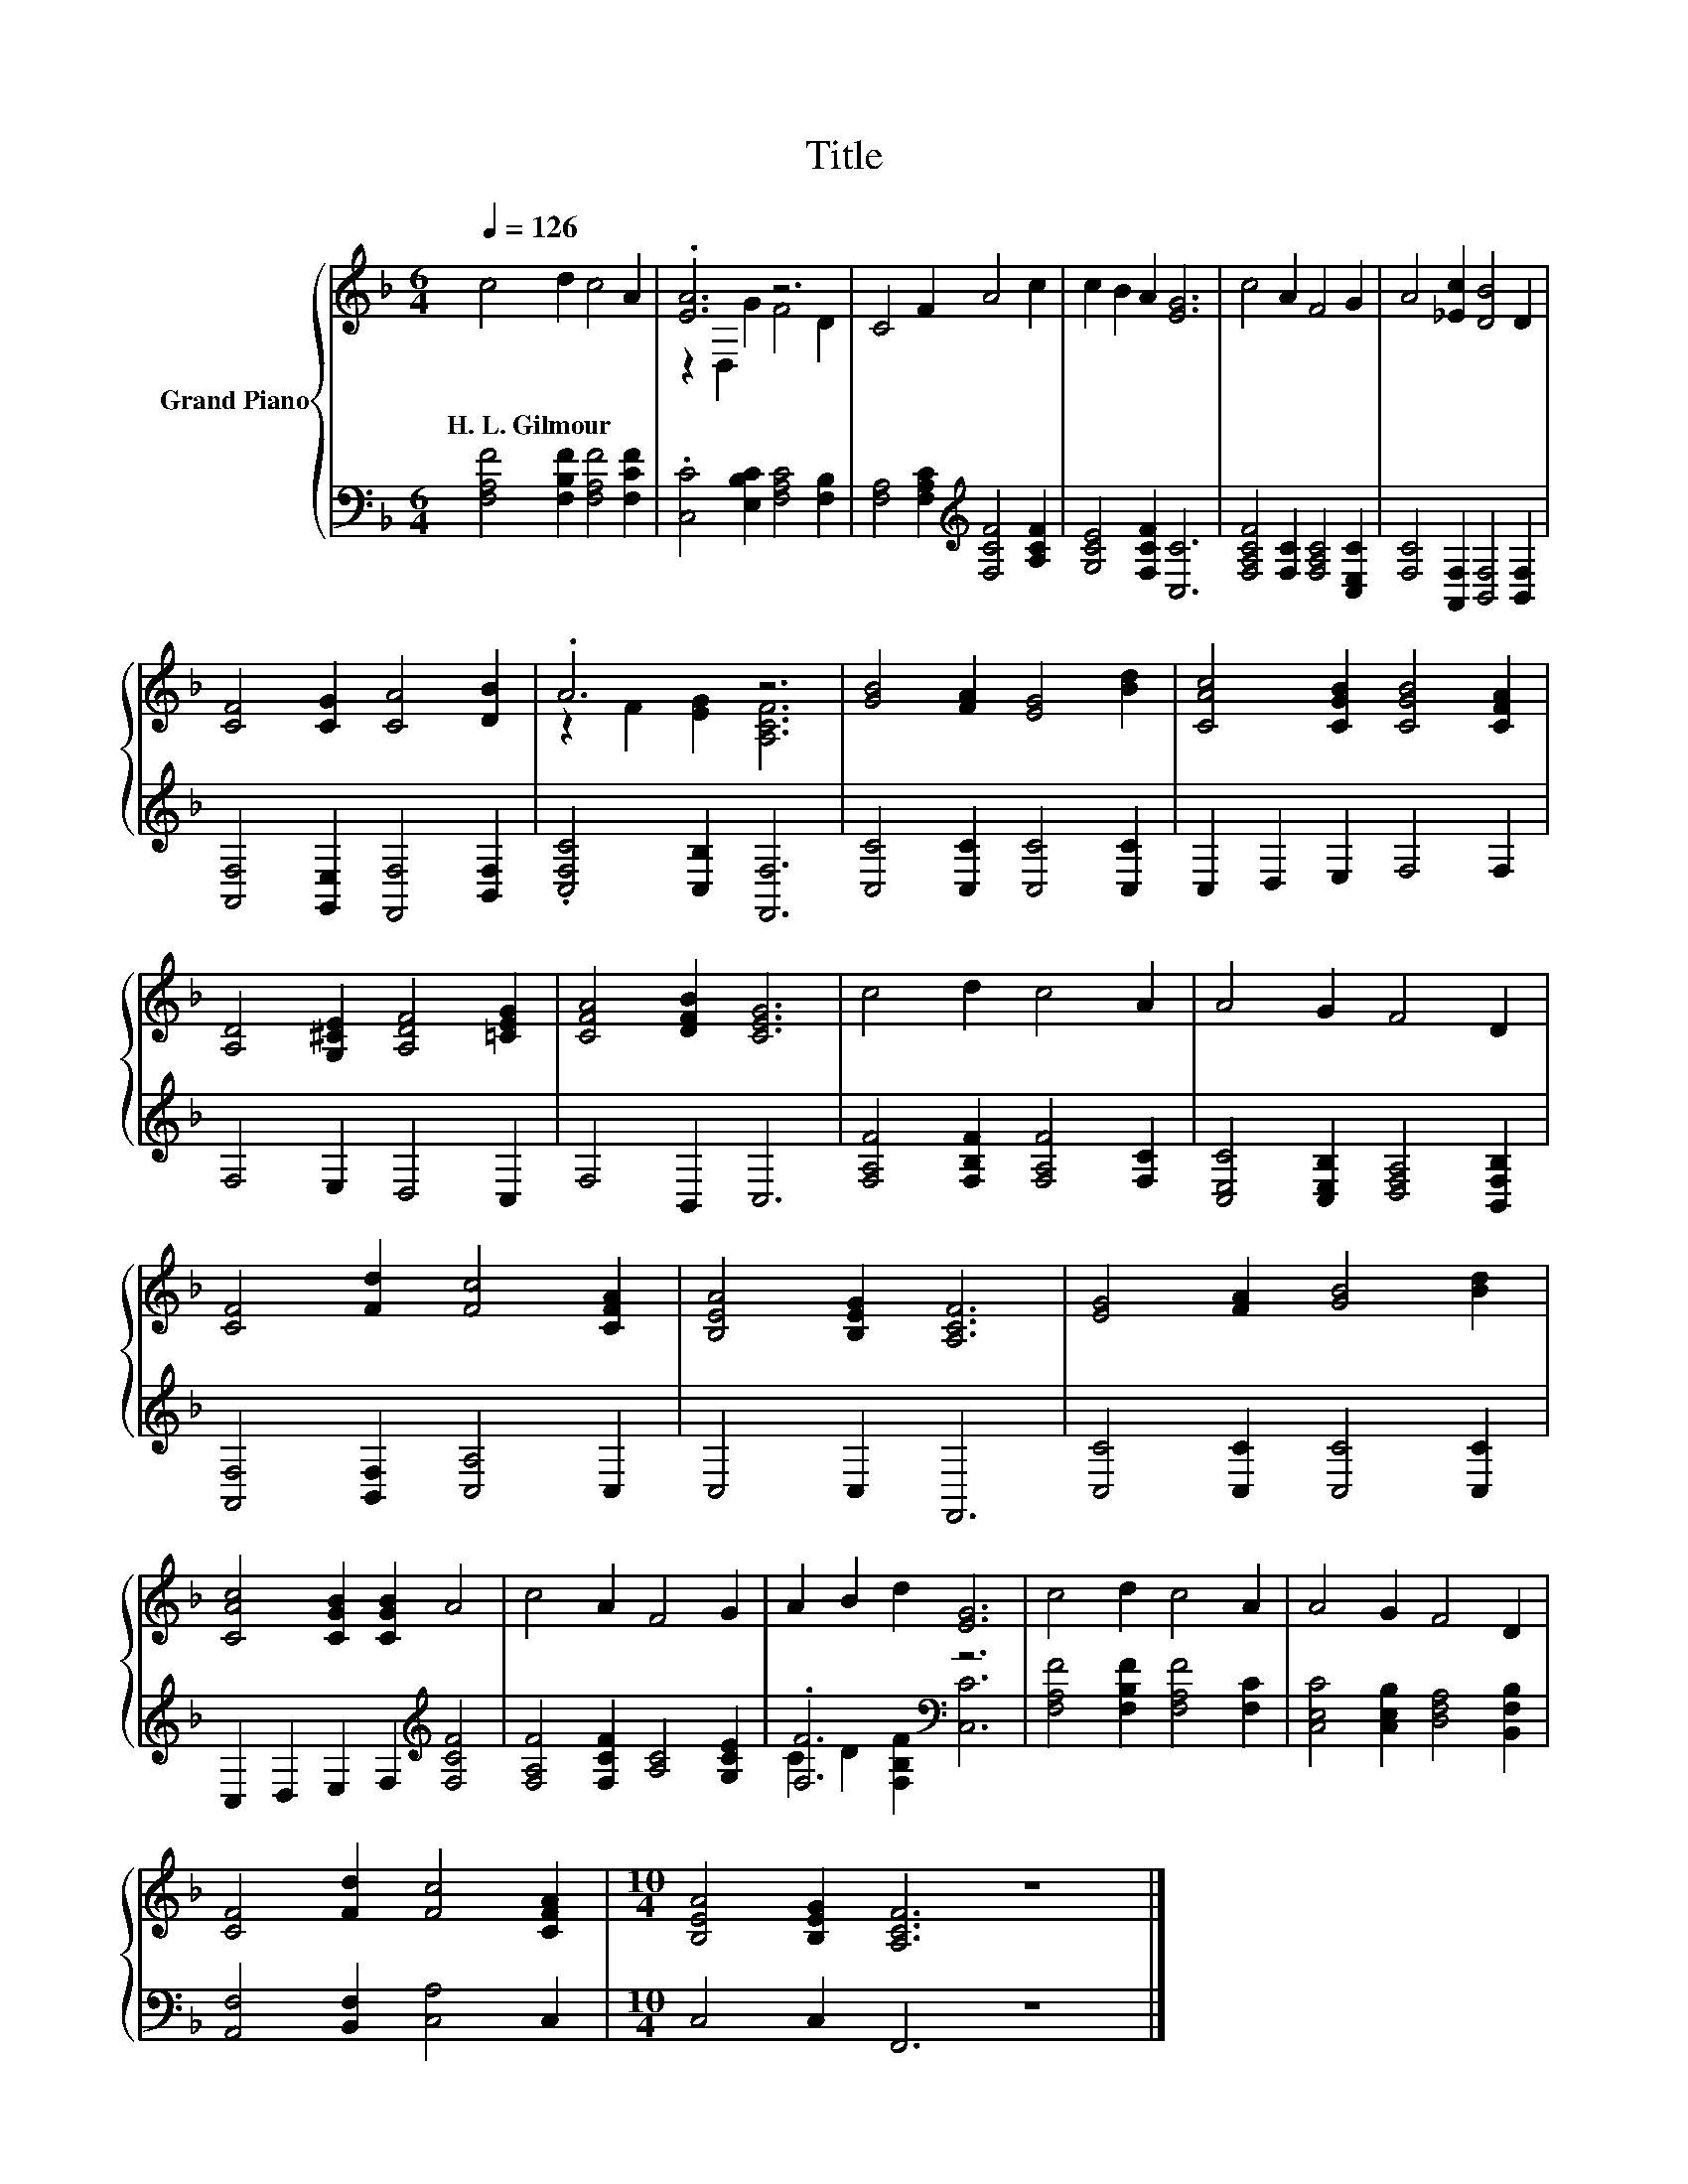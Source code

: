 X:1
T:Title
%%score { ( 1 3 ) | ( 2 4 ) }
L:1/8
Q:1/4=126
M:6/4
K:F
V:1 treble nm="Grand Piano"
V:3 treble 
V:2 bass 
V:4 bass 
V:1
 c4 d2 c4 A2 | .[EA]6 z6 | C4 F2 A4 c2 | c2 B2 A2 [EG]6 | c4 A2 F4 G2 | A4 [_Ec]2 [DB]4 D2 | %6
w: H.~L.~Gilmour * * *||||||
 [CF]4 [CG]2 [CA]4 [DB]2 | .A6 z6 | [GB]4 [FA]2 [EG]4 [Bd]2 | [CAc]4 [CGB]2 [CGB]4 [CFA]2 | %10
w: ||||
 [A,D]4 [G,^CE]2 [A,DF]4 [=CEG]2 | [CFA]4 [DFB]2 [CEG]6 | c4 d2 c4 A2 | A4 G2 F4 D2 | %14
w: ||||
 [CF]4 [Fd]2 [Fc]4 [CFA]2 | [B,EA]4 [B,EG]2 [A,CF]6 | [EG]4 [FA]2 [GB]4 [Bd]2 | %17
w: |||
 [CAc]4 [CGB]2 [CGB]2 A4 | c4 A2 F4 G2 | A2 B2 d2 [EG]6 | c4 d2 c4 A2 | A4 G2 F4 D2 | %22
w: |||||
 [CF]4 [Fd]2 [Fc]4 [CFA]2 |[M:10/4] [B,EA]4 [B,EG]2 [A,CF]6 z8 |] %24
w: ||
V:2
 [F,A,F]4 [F,B,F]2 [F,A,F]4 [F,CF]2 | .[C,C]4 [E,B,C]2 [F,A,C]4 [F,B,]2 | %2
 [F,A,]4 [F,A,C]2[K:treble] [F,CF]4 [A,CF]2 | [G,CE]4 [F,CF]2 [C,C]6 | %4
 [F,A,CF]4 [F,C]2 [F,A,C]4 [C,E,C]2 | [F,C]4 [A,,F,]2 [B,,F,]4 [B,,F,]2 | %6
 [A,,F,]4 [G,,E,]2 [F,,F,]4 [B,,F,]2 | .[C,F,C]4 [C,B,]2 [F,,F,]6 | [C,C]4 [C,C]2 [C,C]4 [C,C]2 | %9
 C,2 D,2 E,2 F,4 F,2 | F,4 E,2 D,4 C,2 | F,4 B,,2 C,6 | [F,A,F]4 [F,B,F]2 [F,A,F]4 [F,C]2 | %13
 [C,E,C]4 [C,E,B,]2 [D,F,A,]4 [B,,F,B,]2 | [A,,F,]4 [B,,F,]2 [C,A,]4 C,2 | C,4 C,2 F,,6 | %16
 [C,C]4 [C,C]2 [C,C]4 [C,C]2 | C,2 D,2 E,2 F,2[K:treble] [F,CF]4 | %18
 [F,A,F]4 [F,CF]2 [A,C]4 [G,CE]2 | .[F,F]6[K:bass] z6 | [F,A,F]4 [F,B,F]2 [F,A,F]4 [F,C]2 | %21
 [C,E,C]4 [C,E,B,]2 [D,F,A,]4 [B,,F,B,]2 | [A,,F,]4 [B,,F,]2 [C,A,]4 C,2 | %23
[M:10/4] C,4 C,2 F,,6 z8 |] %24
V:3
 x12 | z2 D,2 G2 F4 D2 | x12 | x12 | x12 | x12 | x12 | z2 F2 [EG]2 [A,CF]6 | x12 | x12 | x12 | %11
 x12 | x12 | x12 | x12 | x12 | x12 | x12 | x12 | x12 | x12 | x12 | x12 |[M:10/4] x20 |] %24
V:4
 x12 | x12 | x6[K:treble] x6 | x12 | x12 | x12 | x12 | x12 | x12 | x12 | x12 | x12 | x12 | x12 | %14
 x12 | x12 | x12 | x8[K:treble] x4 | x12 | C2 D2[K:bass] [F,B,F]2 [C,C]6 | x12 | x12 | x12 | %23
[M:10/4] x20 |] %24

